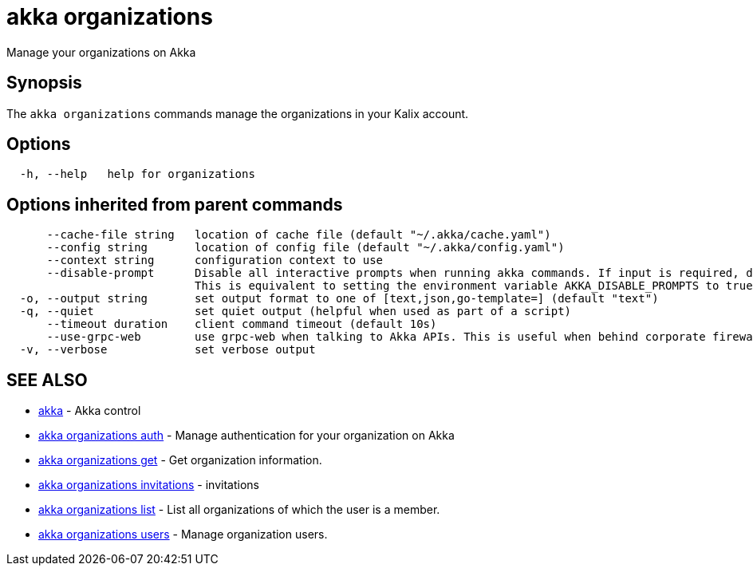 = akka organizations

Manage your organizations on Akka

== Synopsis

The `akka organizations` commands manage the organizations in your Kalix account.

== Options

----
  -h, --help   help for organizations
----

== Options inherited from parent commands

----
      --cache-file string   location of cache file (default "~/.akka/cache.yaml")
      --config string       location of config file (default "~/.akka/config.yaml")
      --context string      configuration context to use
      --disable-prompt      Disable all interactive prompts when running akka commands. If input is required, defaults will be used, or an error will be raised.
                            This is equivalent to setting the environment variable AKKA_DISABLE_PROMPTS to true.
  -o, --output string       set output format to one of [text,json,go-template=] (default "text")
  -q, --quiet               set quiet output (helpful when used as part of a script)
      --timeout duration    client command timeout (default 10s)
      --use-grpc-web        use grpc-web when talking to Akka APIs. This is useful when behind corporate firewalls that decrypt traffic but don't support HTTP/2.
  -v, --verbose             set verbose output
----

== SEE ALSO

* link:akka.html[akka]	 - Akka control
* link:akka_organizations_auth.html[akka organizations auth]	 - Manage authentication for your organization on Akka
* link:akka_organizations_get.html[akka organizations get]	 - Get organization information.
* link:akka_organizations_invitations.html[akka organizations invitations]	 - invitations
* link:akka_organizations_list.html[akka organizations list]	 - List all organizations of which the user is a member.
* link:akka_organizations_users.html[akka organizations users]	 - Manage organization users.

[discrete]

